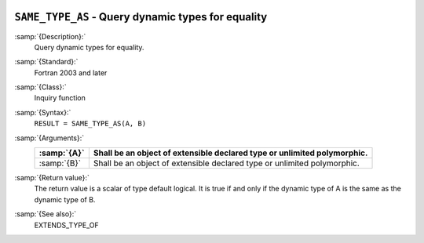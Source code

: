   .. _same_type_as:

``SAME_TYPE_AS`` -  Query dynamic types for equality
****************************************************

.. index:: SAME_TYPE_AS

:samp:`{Description}:`
  Query dynamic types for equality.

:samp:`{Standard}:`
  Fortran 2003 and later

:samp:`{Class}:`
  Inquiry function

:samp:`{Syntax}:`
  ``RESULT = SAME_TYPE_AS(A, B)``

:samp:`{Arguments}:`
  ===========  =================================================
  :samp:`{A}`  Shall be an object of extensible declared type or
               unlimited polymorphic.
  ===========  =================================================
  :samp:`{B}`  Shall be an object of extensible declared type or
               unlimited polymorphic.
  ===========  =================================================

:samp:`{Return value}:`
  The return value is a scalar of type default logical. It is true if and
  only if the dynamic type of A is the same as the dynamic type of B.

:samp:`{See also}:`
  EXTENDS_TYPE_OF

